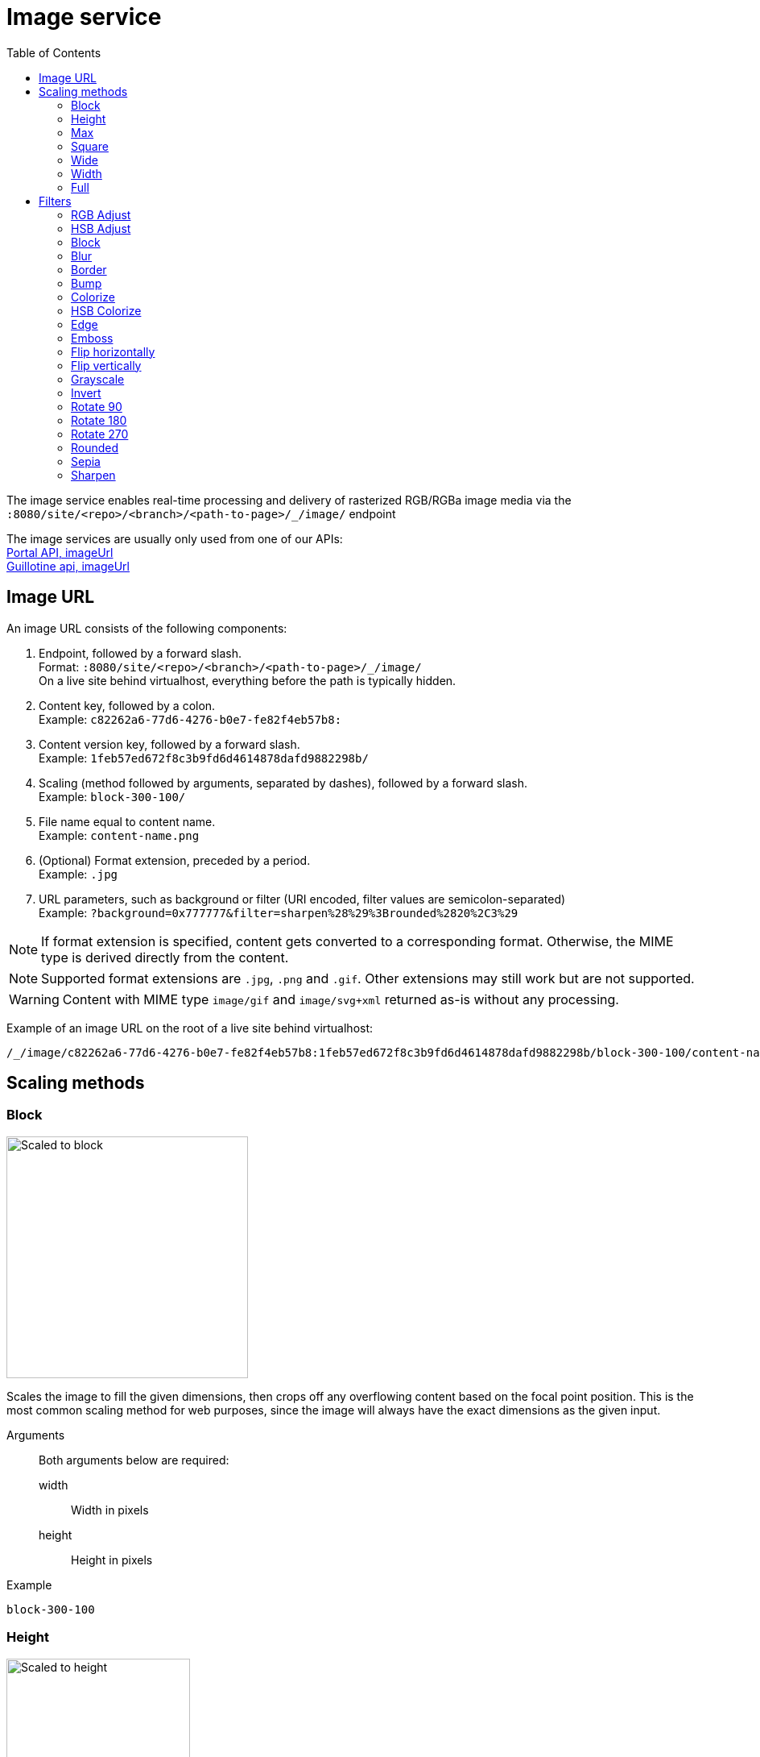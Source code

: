 = Image service
:toc: right
:toclevels: 2
:imagesdir: media

The image service enables real-time processing and delivery of rasterized RGB/RGBa image media via the `:8080/site/<repo>/<branch>/<path-to-page>/_/image/` endpoint

The image services are usually only used from one of our APIs: +
<<../../../api/lib-portal#image_url#imageUrl, Portal API, imageUrl>> +
https://developer.enonic.com/docs/guillotine/stable/usage#accessing_images[Guillotine api, imageUrl]

== Image URL

An image URL consists of the following components:

. Endpoint, followed by a forward slash. +
  Format: `:8080/site/<repo>/<branch>/<path-to-page>/_/image/` +
  On a live site behind virtualhost, everything before the path is typically hidden.
. Content key, followed by a colon. +
  Example: `c82262a6-77d6-4276-b0e7-fe82f4eb57b8:`
. Content version key, followed by a forward slash. +
  Example: `1feb57ed672f8c3b9fd6d4614878dafd9882298b/`
. Scaling (method followed by arguments, separated by dashes), followed by a forward slash. +
  Example: `block-300-100/`
. File name equal to content name. +
  Example: `content-name.png`
. (Optional) Format extension, preceded by a period. +
  Example: `.jpg`
. URL parameters, such as background or filter (URI encoded, filter values are semicolon-separated) +
  Example: `?background=0x777777&filter=sharpen%28%29%3Brounded%2820%2C3%29`

NOTE: If format extension is specified, content gets converted to a corresponding format. Otherwise, the MIME type is derived directly from the content.

NOTE: Supported format extensions are `.jpg`, `.png` and `.gif`. Other extensions may still work but are not supported.

WARNING: Content with MIME type `image/gif` and `image/svg+xml` returned as-is without any processing.

Example of an image URL on the root of a live site behind virtualhost:
----
/_/image/c82262a6-77d6-4276-b0e7-fe82f4eb57b8:1feb57ed672f8c3b9fd6d4614878dafd9882298b/block-300-100/content-name.png.jpg?background=0x777777&filter=sharpen%28%29%3Brounded%2820%2C3%29
----

== Scaling methods

=== Block
[[block]]

image::scaling-block.jpg[Scaled to block, 300px]

Scales the image to fill the given dimensions, then crops off any overflowing content based on the focal point position.
This is the most common scaling method for web purposes, since the image will always have the exact dimensions as the given input.

Arguments::
  Both arguments below are required:
  width:::
    Width in pixels
  height:::
    Height in pixels

Example::
----
block-300-100
----

=== Height

image::scaling-height.jpg[Scaled to height, 228px]

Scales the image proportionally to match the given height. No cropping. Width may vary depending on aspect ratio.

Arguments::

  height:::
    Height in pixels

Example::
----
height-300
----

=== Max

image::scaling-height.jpg[Scaled to max, 228px]

Scales the image proportionally until the longest edge has the given number of pixels.
Typically used if the image will be displayed inside a square container but must not be cropped (e.g. diagrams or logo images that must fit inside a square table cell)

Arguments::

  size:::
    The length of the longest edge in pixels. Required.

Example::
----
max-300
----

=== Square

image::scaling-square.jpg[Scaled to square, 300px]

Scales the image proprtionally to match the shortest edge, resulting in a square image. Any overflowing content will be cropped based on the focal point position.

Arguments::

  size:::
    The length of both sides in pixels

Example::
----
square-300
----

=== Wide

image::scaling-block.jpg[Scaled to wide, 300px]

Similar to scale <<block>>, but will never crop off the left/right sides of the image.
The resulting image would always be as wide as the given width, but if the image has a wider aspect ratio than given, it would end up being lower than the given height.

Arguments::

  width:::
    Width in pixels
  height:::
    Maximum height in pixels

Example::
----
wide-300-100
----

=== Width

image::scaling-width.jpg[Scaled to width, 300px]

Scales the image proportionally to match the given width. No cropping. Height may vary depending on aspect ratio.

Arguments::

  width:::
    Width in pixels

Example::
----
width-300
----

=== Full

No scaling

Example::
----
full
----

== Filters

NOTE: Some (but not all) of the filters below perform under-the-hood calculations measured in pixels,
which means that images of various dimensions will have the effect applied differently.
This is especially apparent if the images are forced to fit a specific container size on the client.
In order to ensure a consistent result, consider upscaling your image to a specific size before applying the filter, or downscale if the effect should be larger in relation to the image.

//- Sorted in pseudo-alphabetical order. Grouping by main function, e.g. "RGB Adjust" and "HSB Adjust" are both instances of Adjust

=== RGB Adjust

image::styling-rgbadjust2_0_n2.jpg[RGB Adjust towards orange, 152px]

Adjust the red, green and blue levels in the image.

Values between -1.0 and 0.0 subtract that color channel in the image.
A value of 0 results in no adjustment for that channel.
Values between 0 and 255 boosts that color channel in the image. The boost is logarithmic, so small boost values between 0 and 1 are often enough.

Arguments::

//- The arguments below are technically not "required" since they default to 0, but rgbadjust() with anything less than 3 arguments makes no sense.
  red:::
    Decimal value with the adjusted red level for the image. Required.
  green:::
    Decimal value with the adjusted green level for the image. Required.
  blue:::
    Decimal value with the adjusted blue level for the image. Required.

Example::
----
rgbadjust(0.0,-1.0,-1.0) <1>
rgbadjust(0.0,0.0,-1.0) <2>
rgbadjust(1.0,0.0,-1.0) <3>
----
<1> Red channel only, otherwise black
<2> No blue channel, otherwise unmodified
<3> No blue channel, boosted red channel (as seen in the image above)

=== HSB Adjust

image::styling-hsbadjust.jpg[HSB Adjust to oppsite colors, 152px]

Adjust the hue, saturation and brightness levels in the image.

NOTE: This effect is a lot more rudimentary than the Hue/Saturation effect in Photoshop.
For instance, when reducing saturation, all colors below a certain threshold are strictly converted to grayscale instead of being desaturated.
The use of values outside of +/-0.2 is not recommended.

Arguments::

  hue:::
    Decimal value from -1 to 1, of how far around the color wheel to move the hue of the image. Required. (0 is no change)
  saturation:::
    Decimal value from -1 to 1 to adjust the intensity of the colors in the image. Default: 0
  brightness:::
    Decimal value from -1 to 1 to adjust the brightness of the image. Default: 0

Examples::
----
hsbadjust(-0.15,0.2,-0.2)
----

=== Block

image::styling-block5.jpg[Blocks 5 pixels large, 152px]

Reduces the image down to a mosaic of larger square pixels. Also known as pixelate.

Arguments::

  size:::
    The size of each square mosaic block, in pixels. Default: 2

Example::
----
block(5)
----

=== Blur
[[blur]]

image::styling-blur8.jpg[8 pixel blur, 152px]

Applies a Gaussian blur-like effect, based on the given pixel radius. The opposite of <<sharpen>>, although it's not possible to reverse a sharpen with a blur.

Arguments::

  radius:::
    How many pixels of blur to apply. Higher values lead to a more blurry image, values below 2 result in no blur. Default: 2

Example::
----
blur(8)
----

=== Border

image::styling-border4_0x777777.jpg[Solid gray 4 pixel border, 152px]

Applies a rectangular border with a solid color around the image.

Arguments::

  width:::
    The width of the border in pixels. Default: 2
  color:::
    The color of the border as a decimal or hexadecimal number. Default: 0x000000 (black)

Examples::
----
border(5)
border(4, 0x777777)
----

=== Bump
[[bump]]

image::styling-bump.jpg[Bump effect, 152px]

Creates a pseudo-3D bevel effect based on edge contours in the image.

Arguments::
  No arguments

Example::
----
bump()
----

=== Colorize

image::styling-colorize.jpg[Colorize to magenta, 152px]

Makes a grayscale image, then applies a tint based on the color given with red, green and blue values.

Arguments::

  red:::
    Red boost value. Default: 1
  green:::
    Green boost value. Default: 1
  blue:::
    Blue boost value. Default: 1

Example::
----
colorize(3,1,1.5)
----

=== HSB Colorize

image::styling-hsbcolorize.jpg[Colorize to cyan, 152px]

Makes a grayscale image, then applies a tint based on the color given with hue, saturation, and brightness.

Arguments::

  color:::
    The tint color as a decimal or hexadecimal number. Default: 0xFFFFFF

Example::
----
hsbcolorize(0x00AAAA)
----

=== Edge

image::styling-edge.jpg[Edge effect, 152px]

Creates an abstract image by brightening every edge contour and darkening every even surface of the image.

Arguments::
  No arguments

Example::
----
edge()
----

=== Emboss

image::styling-emboss.jpg[Emboss effect, 152px]

Creates a grayscale image with a pseudo-3D bevel effect based on edge contours in the image. Areas with no contours are normalized to a neutral gray.
If colors need to be kept as they were, consider using <<bump>> instead.

Arguments::
  No arguments

Example::
----
emboss()
----

=== Flip horizontally

image::styling-fliph.jpg[Flipped horizontally, 152px]

Flips an image horizontally (mirrored left-right).

Arguments::
  No arguments

Example::
----
fliph()
----

=== Flip vertically

image::styling-flipv.jpg[Flipped vertically, 152px]

Flips an image vertically (mirrored upside down, like a water reflection).

Arguments::
  No arguments

Example::
----
flipv()
----

=== Grayscale

image::styling-grayscale.jpg[Grayscale effect, 152px]

Creates a grayscale variant of the image.

TIP: Use an adjustment filter in front of the grayscale filter in order to affect how bright or dark different portions of the image will be, e.g. to highlight skin tones.

Arguments::
  No arguments

Example::
----
grayscale()
----

=== Invert

image::styling-invert.jpg[Inverted colors, 152px]

Inverts the colors and brightness of the image.

NOTE: The human eye does not have a linear response across the whole visible spectrum,
so inverting the image may have unexpected effects on text contrast in relation to the processed image.

Arguments::
  No arguments

Example::
----
invert()
----

=== Rotate 90

image::styling-rotate90.jpg[Rotated 90 degrees, 200px]

Rotates an image clockwise 90 degrees. Width and height dimensions get swapped, e.g. a 200x100 pixel image becomes 100x200 pixels.

Arguments::
  No arguments

Example::
----
rotate90()
----

=== Rotate 180

image::styling-rotate180.jpg[Rotated 180 degrees, 152px]

Rotates an image 180 degrees.

Arguments::
  No arguments

Example::
----
rotate180()
----

=== Rotate 270

image::styling-rotate270.jpg[Rotated 270 degrees, 200px]

Rotates an image clockwise 270 degrees (i.e. counter-clockwise 90 degrees). Width and height dimensions get swapped, e.g. a 200x100 pixel image becomes 100x200 pixels.

Arguments::
  No arguments

Example::
----
rotate270()
----

=== Rounded

image::styling-rounded8_4_0x777777.jpg[Rounded corners with added border, 152px]

Rounds the corners of the image, with an option of adding a border around the rounded image which also has rounded corners.

TIP: To create a circular image, apply a scale square at a desired number of pixels for the diameter, and then apply rounded with radius set to half that amount of pixels for the radius.

NOTE: If the image format has been set to PNG, the negative space outside the rounded corners is rendered as transparent.
If the image format has been set to JPG, the negative space outside the rounded corners is rendered as the background color.

Arguments::

  radius:::
    The number of pixels from each corner where the rounding starts. Default: 10
  borderSize:::
    The width of the border in pixels. Default: 0
  borderColor:::
    The color of the border as a decimal or hexadecimal number. Default: 0 / 0x000000 (black)

Examples::
----
rounded()
rounded(15)
rounded(10,1)
rounded(8,4,0x777777)
----

=== Sepia

image::styling-sepia25.jpg[Sepia effect, 152px]

Creates a grayscale image with a yellow-reddish tint to make it look like an old photograph.

Arguments::

  depth:::
    The brightness of the tint. Default: 20

Examples::
----
sepia()
sepia(25)
----

=== Sharpen
[[sharpen]]

image::styling-sharpen.jpg[Sharpen effect, 152px]

Applies a sharpening filter to the image, making edge contours more pronounced. The opposite of <<blur>>, although it's not possible to reverse a blur with a sharpen.

NOTE: If the source image has a lot of compression artifacts or has very low resolution, sharpening the image will make these artifacts stand out even more, which usually is undesired.

Arguments::
  No arguments

Example::
----
sharpen()
----
